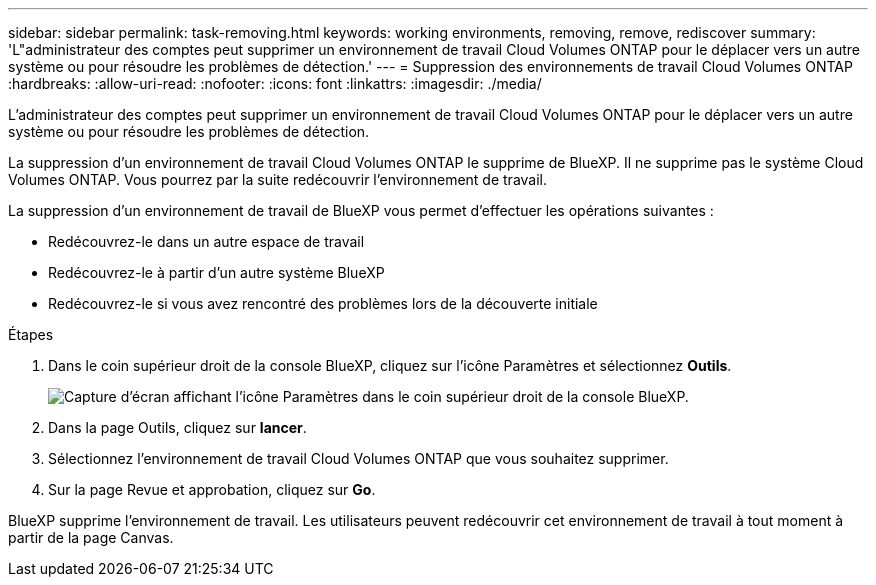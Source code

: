 ---
sidebar: sidebar 
permalink: task-removing.html 
keywords: working environments, removing, remove, rediscover 
summary: 'L"administrateur des comptes peut supprimer un environnement de travail Cloud Volumes ONTAP pour le déplacer vers un autre système ou pour résoudre les problèmes de détection.' 
---
= Suppression des environnements de travail Cloud Volumes ONTAP
:hardbreaks:
:allow-uri-read: 
:nofooter: 
:icons: font
:linkattrs: 
:imagesdir: ./media/


[role="lead"]
L'administrateur des comptes peut supprimer un environnement de travail Cloud Volumes ONTAP pour le déplacer vers un autre système ou pour résoudre les problèmes de détection.

La suppression d'un environnement de travail Cloud Volumes ONTAP le supprime de BlueXP. Il ne supprime pas le système Cloud Volumes ONTAP. Vous pourrez par la suite redécouvrir l'environnement de travail.

La suppression d'un environnement de travail de BlueXP vous permet d'effectuer les opérations suivantes :

* Redécouvrez-le dans un autre espace de travail
* Redécouvrez-le à partir d'un autre système BlueXP
* Redécouvrez-le si vous avez rencontré des problèmes lors de la découverte initiale


.Étapes
. Dans le coin supérieur droit de la console BlueXP, cliquez sur l'icône Paramètres et sélectionnez *Outils*.
+
image:screenshot_settings_icon.gif["Capture d'écran affichant l'icône Paramètres dans le coin supérieur droit de la console BlueXP."]

. Dans la page Outils, cliquez sur *lancer*.
. Sélectionnez l'environnement de travail Cloud Volumes ONTAP que vous souhaitez supprimer.
. Sur la page Revue et approbation, cliquez sur *Go*.


BlueXP supprime l'environnement de travail. Les utilisateurs peuvent redécouvrir cet environnement de travail à tout moment à partir de la page Canvas.
